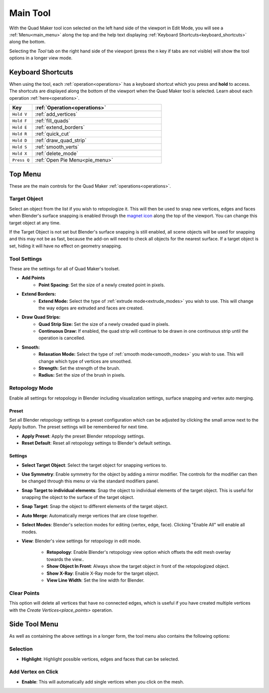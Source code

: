 .. _tool:

##########################
Main Tool
##########################

.. image:: _static/images/main_workspace.jpg
   :alt: Workspace

With the Quad Maker tool icon selected on the left hand side of the viewport in Edit Mode, you will see a :ref:`Menu<main_menu>` along the top and the help text displaying :ref:`Keyboard Shortcuts<keyboard_shortcuts>` along the bottom.  

Selecting the *Tool* tab on the right hand side of the viewport (press the n key if tabs are not visible) will show the tool options in a longer view mode.

.. _keyboard_shortcuts:

Keyboard Shortcuts
==================

When using the tool, each :ref:`operation<operations>` has a keyboard shortcut which you press and **hold** to access.  The shortcuts are displayed along the bottom of the viewport when the Quad Maker tool is selected.  Learn about each operation :ref:`here<operations>`.

.. image:: _static/images/keyboard_shortcuts.jpg
   :alt: Keyboard Shortcuts

.. list-table:: 
   :header-rows: 1
   :widths: 15 85

   * - Key
     - :ref:`Operation<operations>`
   * - ``Hold V``
     - :ref:`add_vertices`
   * - ``Hold F``
     - :ref:`fill_quads`
   * - ``Hold E``
     - :ref:`extend_borders`
   * - ``Hold R``
     - :ref:`quick_cut`
   * - ``Hold D``
     - :ref:`draw_quad_strip`
   * - ``Hold S``
     - :ref:`smooth_verts`
   * - ``Hold X``
     - :ref:`delete_mode`
   * - ``Press Q``
     - :ref:`Open Pie Menu<pie_menu>`




.. _main_menu:

Top Menu
===============

.. image:: _static/images/top_menu.jpg
   :alt: Main Menu

These are the main controls for the Quad Maker :ref:`operations<operations>`.

------------------
Target Object
------------------

Select an object from the list if you wish to retopologize it.  This will then be used to snap new vertices, edges and faces when Blender's surface snapping is enabled through the `magnet icon <https://docs.blender.org/manual/en/3.3/editors/3dview/controls/snapping.html>`_ along the top of the viewport.  You can change this target object at any time.  

If the Target Object is not set but Blender's surface snapping is still enabled, all scene objects will be used for snapping and this may not be as fast, because the add-on will need to check all objects for the nearest surface.  If a target object is set, hiding it will have no effect on geometry snapping.

.. _tool_settings:

------------------
Tool Settings
------------------

These are the settings for all of Quad Maker's toolset.

.. image:: _static/images/tool_settings_menu.jpg
    :alt: Tool Settings

* **Add Points**
    * **Point Spacing:** Set the size of a newly created point in pixels.
* **Extend Borders:** 
    * **Extend Mode:** Select the type of :ref:`extrude mode<extrude_modes>` you wish to use.  This will change the way edges are extruded and faces are created.
* **Draw Quad Strips:** 
    * **Quad Strip Size:** Set the size of a newly creaded quad in pixels.
    * **Continuous Draw:** If enabled, the quad strip will continue to be drawn in one continuous strip until the operation is cancelled.

* **Smooth:** 
    * **Relaxation Mode:** Select the type of :ref:`smooth mode<smooth_modes>` you wish to use.  This will change which type of vertices are smoothed.
    * **Strength:** Set the strength of the brush.
    * **Radius:** Set the size of the brush in pixels.

.. _retopology_menu:

------------------
Retopology Mode
------------------

Enable all settings for retopology in Blender including visualization settings, surface snapping and vertex auto merging.

========
Preset
========

Set all Blender retopology settings to a preset configuration which can be adjusted by clicking the small arrow next to the Apply button.  The preset settings will be remembered for next time.

.. image:: _static/images/retopo_presets.png
    :alt: Presets

* **Apply Preset**: Apply the preset Blender retopology settings.
* **Reset Default**: Reset all retopology settings to Blender's default settings.

========
Settings
========

.. image:: _static/images/retopology_menu.jpg
    :alt: Retopology Menu

* **Select Target Object**: Select the target object for snapping vertices to.
* **Use Symmetry**: Enable symmetry for the object by adding a mirror modifier.  The controls for the modifier can then be changed through this menu or via the standard modifiers panel.
* **Snap Target to individual elements**: Snap the object to individual elements of the target object.  This is useful for snapping the object to the surface of the target object.
* **Snap Target**: Snap the object to different elements of the target object.
* **Auto Merge**: Automatically merge vertices that are close together.
* **Select Modes**: Blender's selection modes for editing (vertex, edge, face).  Clicking "Enable All" will enable all modes.
* **View**: Blender's view settings for retopology in edit mode.

    * **Retopology**: Enable Blender's retopology view option which offsets the edit mesh overlay towards the view..
    * **Show Object In Front**: Always show the target object in front of the retopologized object.
    * **Show X-Ray**: Enable X-Ray mode for the target object.
    * **View Line Width**: Set the line width for Blender.


------------------
Clear Points
------------------

This option will delete all vertices that have no connected edges, which is useful if you have created multiple vertices with the `Create Vertices<place_points>` operation.


Side Tool Menu
===============

As well as containing the above settings in a longer form, the tool menu also contains the following options:

----------------
Selection
----------------

* **Highlight**: Highlight possible vertices, edges and faces that can be selected.

--------------------------------
Add Vertex on Click
--------------------------------

* **Enable**: This will automatically add single vertices when you click on the mesh.